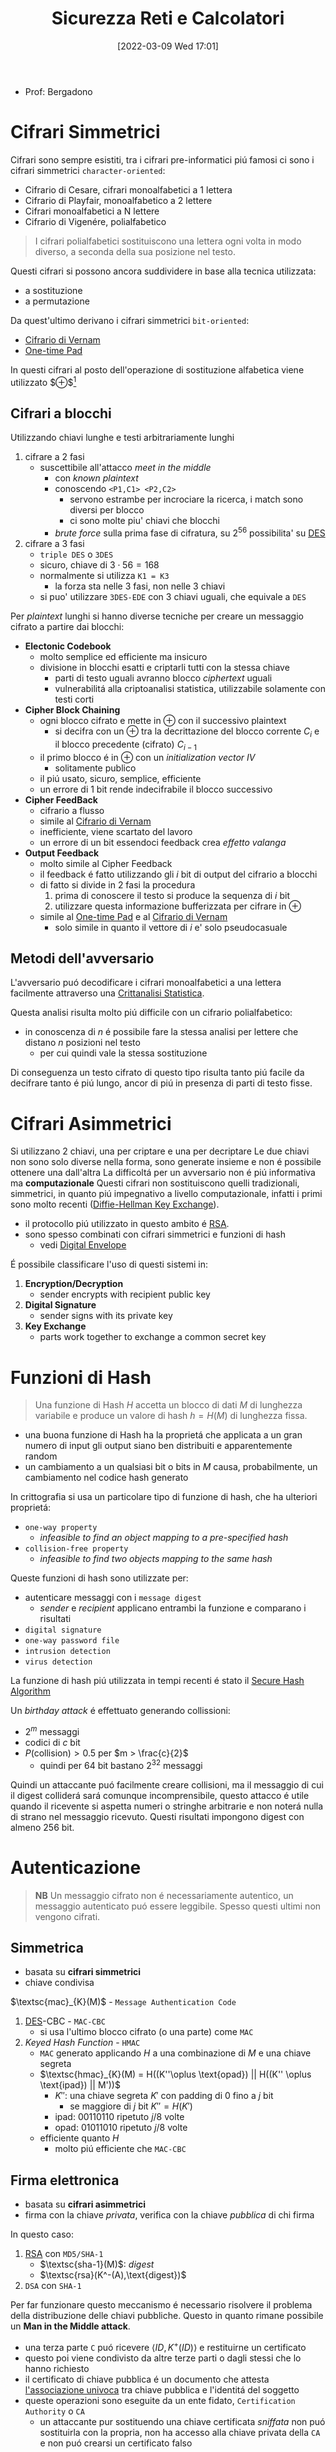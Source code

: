 :PROPERTIES:
:ID:       3da2dbd3-6bae-4612-9d0f-12fca387a8e4
:ROAM_ALIASES: Sic
:END:
#+title: Sicurezza Reti e Calcolatori
#+date: [2022-03-09 Wed 17:01]
#+filetags: university
- Prof: Bergadono
* Cifrari Simmetrici
Cifrari sono sempre esistiti, tra i cifrari pre-informatici piú famosi ci sono i cifrari simmetrici =character-oriented=:
- Cifrario di Cesare, cifrari monoalfabetici a 1 lettera
- Cifrario di Playfair, monoalfabetico a 2 lettere
- Cifrari monoalfabetici a N lettere
- Cifrario di Vigenére, polialfabetico

#+begin_quote
I cifrari polialfabetici sostituiscono una lettera ogni volta in modo diverso, a seconda della sua posizione nel testo.
#+end_quote

Questi cifrari si possono ancora suddividere in base alla tecnica utilizzata:
- a sostituzione
- a permutazione


Da quest'ultimo derivano i cifrari simmetrici =bit-oriented=:
- [[id:f5fa7caa-aa5f-403f-b340-57b7d07d673d][Cifrario di Vernam]]
- [[id:51177984-16bc-4c8b-8b69-969dba9f1dd9][One-time Pad]]
In questi cifrari al posto dell'operazione di sostituzione alfabetica viene utilizzato $\oplus$[fn:exor]

[fn:exor] Exclusive Or

I cifrari simmetrici moderni sono caratterizzati da:
- uso del calcolatore
- combinazione di permutazioni e sostituzioni
- uso di numerose fasi, /round/
Di questi ne esistono diversi:
- [[id:dcbad85b-98c9-48df-b57d-9480bc5bb239][Macchine a Rotori]]
- [[id:aae9177d-7c30-4144-a42a-eb38cc7d5c90][Feistel Cipher]]
- [[id:ad07cbed-5c0b-448c-861e-3f8ee80e6803][DES]]
- [[id:e2af7d7e-fcf8-4a63-8bb5-94a920dddd07][AES]]

Una proprietá desiderabile in un encryption algorithm é chiamata /avalanche effect/
- un cambiamento marginale in un input (chiave o plaintext) dovrebbe produrre un grande cambiamento nel ciphertext

Queste tecniche sono utilizzate nel contesto della /bulk encryption/

** Cifrari a blocchi
Utilizzando chiavi lunghe e testi arbitrariamente lunghi
1. cifrare a 2 fasi
   - suscettibile all'attacco /meet in the middle/
     + con /known plaintext/
     + conoscendo =<P1,C1> <P2,C2>=
       + servono estrambe per incrociare la ricerca, i match sono diversi per blocco
       + ci sono molte piu' chiavi che blocchi
     + /brute force/ sulla prima fase di cifratura, su $2^{56}$ possibilita' su [[id:ad07cbed-5c0b-448c-861e-3f8ee80e6803][DES]]
2. cifrare a 3 fasi
   - =triple DES= o =3DES=
   - sicuro, chiave di $3\cdot 56=168$
   - normalmente si utilizza =K1 = K3=
     + la forza sta nelle 3 fasi, non nelle 3 chiavi
   - si puo' utilizzare =3DES-EDE= con 3 chiavi uguali, che equivale a =DES=

Per /plaintext/ lunghi si hanno diverse tecniche per creare un messaggio cifrato a partire dai blocchi:
- *Electonic Codebook*
  + molto semplice ed efficiente ma insicuro
  + divisione in blocchi esatti e criptarli tutti con la stessa chiave
    * parti di testo uguali avranno blocco /ciphertext/ uguali
    * vulnerabilitá alla criptoanalisi statistica, utilizzabile solamente con testi corti
- *Cipher Block Chaining*
  + ogni blocco cifrato e mette in $\oplus$ con il successivo plaintext
    * si decifra con un $\oplus$ tra la decrittazione del blocco corrente $C_{i}$ e il blocco precedente (cifrato) $C_{i-1}$
  + il primo blocco é in $\oplus$ con un /initialization vector/ $IV$
    * solitamente publico
  + il piú usato, sicuro, semplice, efficiente
  + un errore di 1 bit rende indecifrabile il blocco successivo
- *Cipher FeedBack*
  + cifrario a flusso
  + simile al [[id:f5fa7caa-aa5f-403f-b340-57b7d07d673d][Cifrario di Vernam]]
  + inefficiente, viene scartato del lavoro
  + un errore di un bit essendoci feedback crea /effetto valanga/
- *Output Feedback*
  + molto simile al Cipher Feedback
  + il feedback é fatto utilizzando gli $i$ bit di output del cifrario a blocchi
  + di fatto si divide in 2 fasi la procedura
    1. prima di conoscere il testo si produce la sequenza di $i$ bit
    2. utilizzare questa informazione bufferizzata per cifrare in $\oplus$
  + simile al [[id:51177984-16bc-4c8b-8b69-969dba9f1dd9][One-time Pad]] e al [[id:f5fa7caa-aa5f-403f-b340-57b7d07d673d][Cifrario di Vernam]]
    * solo simile in quanto il vettore di $i$ e' solo pseudocasuale

** Metodi dell'avversario
L'avversario puó decodificare i cifrari monoalfabetici a una lettera facilmente attraverso una [[id:76569df5-b21c-4670-87bb-20a3fda3b42f][Crittanalisi Statistica]].

Questa analisi risulta molto piú difficile con un cifrario polialfabetico:
- in conoscenza di $n$ é possibile fare la stessa analisi per lettere che distano $n$ posizioni nel testo
  + per cui quindi vale la stessa sostituzione
Di conseguenza un testo cifrato di questo tipo risulta tanto piú facile da decifrare tanto é piú lungo, ancor di piú in presenza di parti di testo fisse.

* Cifrari Asimmetrici
Si utilizzano 2 chiavi, una per criptare e una per decriptare
Le due chiavi non sono solo diverse nella forma, sono generate insieme e non é possibile ottenere una dall'altra
La difficoltá per un avversario non é piú informativa ma *computazionale*
Questi cifrari non sostituiscono quelli tradizionali, simmetrici, in quanto piú impegnativo a livello computazionale, infatti i primi sono molto recenti ([[id:9f283e41-6b09-40bf-9dbe-26b10e493c8d][Diffie-Hellman Key Exchange]]).
- il protocollo piú utilizzato in questo ambito é [[id:0cb7ffff-dc77-485a-80c6-872386ca0713][RSA]].
- sono spesso combinati con cifrari simmetrici e funzioni di hash
  + vedi [[id:e5c81738-06bf-4d9d-b962-cf9bc56023ef][Digital Envelope]]

É possibile classificare l'uso di questi sistemi in:
1. *Encryption/Decryption*
   * sender encrypts with recipient public key
2. *Digital Signature*
   * sender signs with its private key
3. *Key Exchange*
   * parts work together  to exchange a common secret key

[[../media/img/public-key-applications.jpg]]
* Funzioni di Hash
#+begin_quote
Una funzione di Hash $H$ accetta un blocco di dati $M$ di lunghezza variabile e produce un valore di hash $h = H(M)$ di lunghezza fissa.
#+end_quote
- una buona funzione di Hash ha la proprietá che applicata a un gran numero di input gli output siano ben distribuiti e apparentemente random
- un cambiamento a un qualsiasi bit o bits in $M$ causa, probabilmente, un cambiamento nel codice hash generato

In crittografia si usa un particolare tipo di funzione di hash, che ha ulteriori proprietá:
- =one-way property=
  + /infeasible to find an object mapping to a pre-specified hash/
- =collision-free property=
  + /infeasible to find two objects mapping to the same hash/

Queste funzioni di hash sono utilizzate per:
- autenticare messaggi con i =message digest=
  + /sender/ e /recipient/ applicano entrambi la funzione e comparano i risultati
- =digital signature=
- =one-way password file=
- =intrusion detection=
- =virus detection=

[[../media/img/secure-hash-code.jpg]]

La funzione di hash piú utilizzata in tempi recenti é stato il [[id:5138a424-b3a8-42cb-b87d-3dd8d647c270][Secure Hash Algorithm]]

Un /birthday attack/ é effettuato generando collissioni:
- $2^{m}$ messaggi
- codici di $c$ bit
- $P(\text{collision}) > 0.5$ per $m > \frac{c}{2}$
  + quindi per $64$ bit bastano $2^{32}$ messaggi
Quindi un attaccante puó facilmente creare collisioni, ma il messaggio di cui il digest colliderá sará comunque incomprensibile, questo attacco é utile quando il ricevente si aspetta numeri o stringhe arbitrarie e non noterá nulla di strano nel messaggio ricevuto.
Questi risultati impongono digest con almeno $256$ bit.

* Autenticazione
#+begin_quote
*NB*  Un messaggio cifrato non é necessariamente autentico, un messaggio autenticato puó essere leggibile. Spesso questi ultimi non vengono cifrati.
#+end_quote

** Simmetrica
- basata su *cifrari simmetrici*
- chiave condivisa

$\textsc{mac}_{K}(M)$ - =Message Authentication Code=
1. [[id:ad07cbed-5c0b-448c-861e-3f8ee80e6803][DES]]-CBC -  =MAC-CBC=
   + si usa l'ultimo blocco cifrato (o una parte) come =MAC=
2. /Keyed Hash Function/ - =HMAC=
   + =MAC= generato applicando $H$ a una combinazione di $M$ e una chiave segreta
   + $\textsc{hmac}_{K}(M) = H((K''\oplus \text{opad}) || H((K'' \oplus \text{ipad}) || M'))$
     * $K''$: una chiave segreta $K'$ con padding di 0 fino a $j$ bit
       - se maggiore di $j$ bit $K'' = H(K')$
     * $\text{ipad}$: 00110110 ripetuto $j/8$ volte
     * $\text{opad}$: 01011010 ripetuto $j/8$ volte
   + efficiente quanto $H$
     * molto piú efficiente che =MAC-CBC=
** Firma elettronica
- basata su *cifrari asimmetrici*
- firma con la chiave /privata/, verifica con la chiave /pubblica/ di chi firma

In questo caso:
1. [[id:0cb7ffff-dc77-485a-80c6-872386ca0713][RSA]] con =MD5/SHA-1=
   - $\textsc{sha-1}(M)$: /digest/
   - $\textsc{rsa}(K^-(A),\text{digest})$
2. =DSA= con =SHA-1=

Per far funzionare questo meccanismo é necessario risolvere il problema della distribuzione delle chiavi pubbliche. Questo in quanto rimane possibile un *Man in the Middle attack*.
- una terza parte =C= puó ricevere $\langle ID,K^+(ID)\rangle$ e restituirne un certificato
- questo poi viene condivisto da altre terze parti o dagli stessi che lo hanno richiesto
- il certificato di chiave pubblica é un documento che attesta _l'associazione univoca_ tra chiave pubblica e l'identitá del soggetto
- queste operazioni sono eseguite da un ente fidato, =Certification Authority= o =CA=
  + un attaccante pur sostituendo una chiave certificata /sniffata/ non puó sostituirla con la propria, non ha accesso alla chiave privata della =CA= e non puó crearsi un certificato falso

Alla fine il messaggio autenticato avrá la forma:
~M - FirmaElettronica - Certificato - Timestamp~

* Sniffing & Spoofing
1. sniffing
   - non facile su rete geografica
   - possibile su =LAN=
     + sia su switch che non
     + non é possibile su /switch unicast/
     + solo su /broadcast/
2. spoofing
   - =ARP= spoofing/poisoning
   - =DHCP= associa automaticamente =IP= di router e =DNS=
   - =ARP= associa =MAC-IP=
     + /broadcast/ per la richiesta del =MAC= associato a un =IP=
     + /unicast/ per la risposta
     + l'avversario risponde con il proprio =MAC= ingannando il richiedente
   - possibile tecnica per:
     + =MAC=
       * scheda di rete in modalitá promiscua
       * =MAC= della scheda cambiato malevolmente
     + =IP=
       * non in =TCP= dove c'é il /3-way handshake/
     + =DNS=
       * instradamento degli utenti verso un =DNS= malevolo
       * =DNS= malevolo serve =IP= falsificati
     + =URL=
       * indirizzi falsi


Per evitare questi attacchi:
- non usare =HUB= ma switch
- non usare /broadcast/
- cifrare a livello applicativo e a livello di trasporto

* DDoS
- raro
- difficile da evitare per i principi costituenti della rete
  + per applicazioni critiche é utile avere reti dedicate

Possibili attacchi:
1. =syn flooding=
   - primo messaggio dell'handshake =TCP= senza che questo sia poi portato a termine
2. =ICMP echo request=
   - distibuted, /zombie/ e /reflectors/
   - /smurf attack/
     + =echo= request con payload consistente
       + possibilitá pensata per testing di rete, =echo= in broadcast
       + ora non piú possibile
3. =relay SMTP=
   - flooding tramite server mail
   - possibili configurazioni server per evitare questi attacchi
* Firewall
- vulnerabilitá locali di una macchina possono permettere il controllo della rete intera
- un =PC= compromesso in =LAN= permette attacchi diretti alla rete locale
- il =Firewall= si interpone tra =LAN= e =WAN= come unico punto di accesso
  + servizi di
    * filtro (direzione, servizio, utente)
    * log (traffico, utenti)
    * allarme
  + incluso nel /router/, =screening router=
    * scarta i pacchetti sospetti
    * non notifica
  + =dual homed gateway=
    * tra =LAN= e /router/
    * il router si occupa di routing
    * spesso comunque tutte le funzioni sono concentrate in un unico dispositivo
    * dispositivi specializzati: /firewall appliance/
  + =screened host gateway=
    * fisicamente i pacchetti non sono forzati attraverso il =FW=
    * si forza il passaggio a livello logico =IP=

Spesso in sicurezza, e anche per questi dispositivi, si parla di /High Availability/
- piú =FW= possono servire in parallelo per garantire la funzionalitá in caso di guasti
- Internet $\rightarrow$ Router $\rightarrow$ Switch $\rightarrow$ FW | FW $\rightarrow$ Switch $\rightarrow$ =LAN=

Una =DMZ= é una cosiddetta
- /DeMilitarized Zone/
- server che devono poter comunicare con l'esterno senza interferenze dall'=FW=
** Package Filter
- livello 3 e parzialmente 4
  + =IP= e =TCP/UDP=
- protegge in base alla direzione
  + interfaccia in/out
  + =IP= mittente e destinatario
  + porta sorgente e destinazione
- la /frammentazione IP/ puó essere usata per passare attraverso un =FW=
  + piccoli frammenti 24-28 Byte, senza header =TCP=
- da bloccare il /source routing/
  + permette al mittente di decidere l'instradamento
  + permette =IP= spoofing con =TCP= su =WAN=
- =ACL= - Access Control List
  + omonimo con sistema /Windows/, diversi
  + lista di regole di accesso
** Sofware Firewall
- livello 5
  + applicativo e di trasporto =TCP/UDP=
- piú semplice attraverso un =proxy-FW=
  + va configurato un /proxy/ per ogni servizio da attivare
  + non é trasparente
  + piú lento
  + sicuro, sofisticato
- mascheramento degli indirizzi tramite =NAT=
  + megli il =NAPT=
    * unico indirizzo pubblico
    * indirizzi tradotti assieme alle porte
  + puó anche effettuare /load balancing/
    * round robin, evita attacchi di carico
- =WAF= - Web Application =FW=
  + /reverse proxy/
  + esamina il payload applicativo
  + solo se sicura apre la connessione al nostro server web e inoltra
* VPN
Standard: =IPsec=
- permette collegamento a rete privata virtualmente
  + lavorare da remoto con la stessa sicurezza che si ha all'interno della =LAN=
- traffico /virtualmente interno/ passa su internet e va protetto
** IPsec
=IP= level security
- livello 3
- =RFC 1825=
- layer che si va a inserire sopra quello =IP=
  + header annidato all'interno dell'header =IP=
  + =PDU= cifrata/autenticata assieme a info per decifrazione
  + l'header =IP= non viene modificato
    * i router non si accorgono del cambiamento
- protezione da modifica e intercettazioni
- cifratura ai capi della comunicazione tra le =LAN=
- ovviamento non protegge da vulnerabilitá interne

Due modalitá di funzionamento:
1. transport
2. tunnel

E tecniche
1. =AH=
2. =ESP=

Queste tecniche sono annidabili
- prima applicando =AH= e poi =ESP=

*** Transport
- software =VPN= sui calcolatori comunicanti
- protegge da spoofing/sniffing si rete locale
- non é trasparente, necessaria configurazione
- unico metodo per una postazione mobile
  + sono possibili soluzioni miste
*** Tunnel
- cifratura/auth da parte di un agente esterno /terminatore/
  + spesso incluso nel router e =FW=
  + i pacchetti escono dal /tunnel/ decriptati
- _non_ protegge da spoofing/sniffing su rete locale
- nasconde gli indirizzi
  + sono solamento noti gli =IP= dei /terminatori/
- trasparente
- veloce, efficiente
*** Authentication Header
=AH=
- garantisce integritá
- posizionato tra =header IP= e =PDU=
- formato
  + Next Header
    * 8B
    * protocollo superiore
  + Length
    * 8B
  + Reserved
    * 16B
  + =SPI=
    * 32B
    * Security Parameter Index
    * parametri (entrambi indici di una tabella interna condivisa)
      - tipo di algoritmo
      - chiave simmetrica
  + Data
    * $N\times$ 32B
    * dati di autenticazione =MAC=
    * questo =MAC= coper da =header IP= in poi
      - ignora campi variabili =TTP= e =checksum= impostandoli a 0
*** Encapsulating Security Payload
=ESP=
- posizionato dopo =header IP= e incapsula il =PDU= cifrato
- formato in modalitá /Transport/
  + =SPI=
    + non cifrato
  + =PDU=, Next Header, autenticazione
    + cifrati
- formato in modalitá /Tunnel/
  + =SPI=
    + non cifrato
  + =header IP= incapsulato
    * cifrato
    * header originale nascosto dal terminatore =VPN=
    * funzione di offuscamento del traffico
  + =PDU=, =NH=, auth
    * cifrati

*** Anti-Replay
- individua ripetizione pacchetti
  + non é possibile escludere che non creino problemi a livello applicativo
- pacchetti =IPsec= numerati con un /sequence number/ 16bit
- tecnica a /sliding window/ con $W$ bit
  + implementazione con un /bit vector/
  + $N$ ultimo /sn/ ricevuto
  + finestra da $N-W$ a $N+1$
    * /sn/ ricevuto a sinistra della finestra, non posso decidere
    * /sn/ ricevuto a destra, sicuramente nuovo
    * /sn/ all'interno il vettore indica se é stato ricevuto o no
* Web Security

* Blockchain
